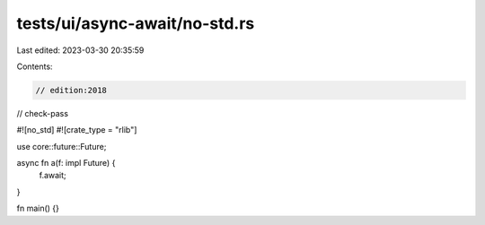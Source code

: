 tests/ui/async-await/no-std.rs
==============================

Last edited: 2023-03-30 20:35:59

Contents:

.. code-block:: rs

    // edition:2018
// check-pass

#![no_std]
#![crate_type = "rlib"]

use core::future::Future;

async fn a(f: impl Future) {
    f.await;
}

fn main() {}


